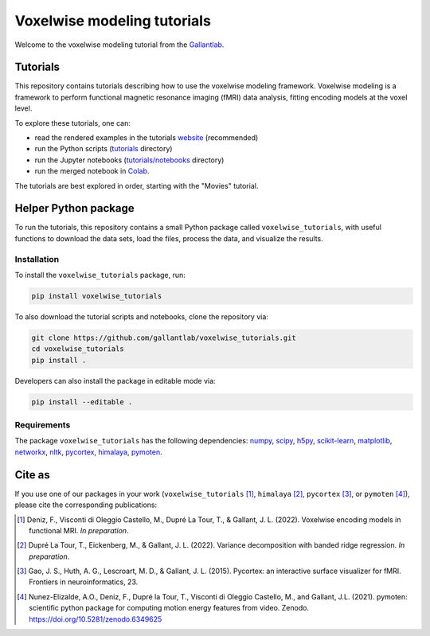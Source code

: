 ============================
Voxelwise modeling tutorials
============================

|Github| |Python| |License|

Welcome to the voxelwise modeling tutorial from the
`Gallantlab <https://gallantlab.org>`_.

Tutorials
=========

This repository contains tutorials describing how to use the voxelwise modeling
framework. Voxelwise modeling is a framework to perform functional magnetic
resonance imaging (fMRI) data analysis, fitting encoding models at the voxel
level.

To explore these tutorials, one can:

- read the rendered examples in the tutorials
  `website <https://gallantlab.github.io/voxelwise_tutorials/>`_ (recommended)
- run the Python scripts (`tutorials <tutorials>`_ directory)
- run the Jupyter notebooks (`tutorials/notebooks <tutorials/notebooks>`_ directory)
- run the merged notebook in
  `Colab <https://colab.research.google.com/github/gallantlab/voxelwise_tutorials/blob/main/tutorials/notebooks/movies/merged_for_colab.ipynb>`_.

The tutorials are best explored in order, starting with the "Movies" tutorial.

Helper Python package
=====================

To run the tutorials, this repository contains a small Python package
called ``voxelwise_tutorials``, with useful functions to download the
data sets, load the files, process the data, and visualize the results.

Installation
------------

To install the ``voxelwise_tutorials`` package, run:

.. code-block:: bash

   pip install voxelwise_tutorials


To also download the tutorial scripts and notebooks, clone the repository via:

.. code-block:: bash

   git clone https://github.com/gallantlab/voxelwise_tutorials.git
   cd voxelwise_tutorials
   pip install .


Developers can also install the package in editable mode via:

.. code-block:: bash

   pip install --editable .


Requirements
------------

The package ``voxelwise_tutorials`` has the following dependencies:
`numpy <https://github.com/numpy/numpy>`_,
`scipy <https://github.com/scipy/scipy>`_,
`h5py <https://github.com/h5py/h5py>`_,
`scikit-learn <https://github.com/scikit-learn/scikit-learn>`_,
`matplotlib <https://github.com/matplotlib/matplotlib>`_,
`networkx <https://github.com/networkx/networkx>`_,
`nltk <https://github.com/nltk/nltk>`_,
`pycortex <https://github.com/gallantlab/pycortex>`_,
`himalaya <https://github.com/gallantlab/himalaya>`_,
`pymoten <https://github.com/gallantlab/pymoten>`_.


.. |Github| image:: https://img.shields.io/badge/github-voxelwise_tutorials-blue
   :target: https://github.com/gallantlab/voxelwise_tutorials

.. |Python| image:: https://img.shields.io/badge/python-3.7%2B-blue
   :target: https://www.python.org/downloads/release/python-370

.. |License| image:: https://img.shields.io/badge/License-BSD%203--Clause-blue.svg
   :target: https://opensource.org/licenses/BSD-3-Clause


Cite as
=======

If you use one of our packages in your work (``voxelwise_tutorials`` [1]_,
``himalaya`` [2]_, ``pycortex`` [3]_, or ``pymoten`` [4]_), please cite the
corresponding publications:

.. [1] Deniz, F., Visconti di Oleggio Castello, M., Dupré La Tour, T., &
  Gallant, J. L. (2022). Voxelwise encoding models in functional MRI. *In
  preparation*.

.. [2] Dupré La Tour, T., Eickenberg, M., & Gallant, J. L. (2022).
	Variance decomposition with banded ridge regression. *In preparation*.

.. [3] Gao, J. S., Huth, A. G., Lescroart, M. D., & Gallant, J. L. (2015).
    Pycortex: an interactive surface visualizer for fMRI. Frontiers in
    neuroinformatics, 23.

.. [4] Nunez-Elizalde, A.O., Deniz, F., Dupré la Tour, T., Visconti di Oleggio
   Castello, M., and Gallant, J.L. (2021). pymoten: scientific python package
   for computing motion energy features from video. Zenodo.
   https://doi.org/10.5281/zenodo.6349625

